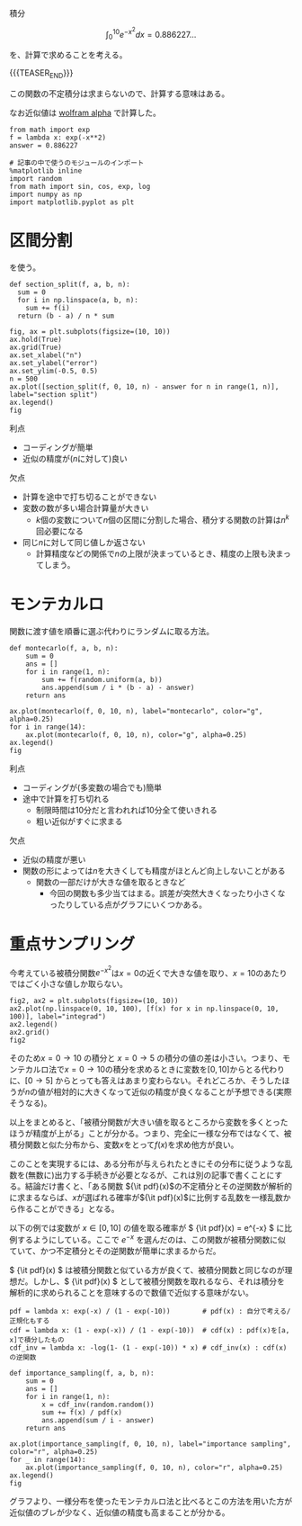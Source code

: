 #+BEGIN_COMMENT
.. title: モンテカルロ積分
.. slug: montekaruroji-fen
.. date: 2017-08-12 17:58:01 UTC+09:00
.. tags: mathjax
.. category:
.. link:
.. description:
.. type: text
#+END_COMMENT

積分

\[
\int_0^{10} e^{-x^2}dx = 0.886227...
\]

を、計算で求めることを考える。

{{{TEASER_END}}}

この関数の不定積分は求まらないので、計算する意味はある。

なお近似値は [[http://www.wolframalpha.com/input/?i%3Dint_0%255E10%2Be%255E-x**2][wolfram alpha]] で計算した。

#+BEGIN_SRC ipython :session
from math import exp
f = lambda x: exp(-x**2)
answer = 0.886227
#+END_SRC

#+RESULTS:

#+BEGIN_SRC ipython :session
# 記事の中で使うのモジュールのインポート
%matplotlib inline
import random
from math import sin, cos, exp, log
import numpy as np
import matplotlib.pyplot as plt
#+END_SRC

#+RESULTS:

* 区間分割

  \begin{align}
  & \int_a^b f(x) dx = \lim_{n \to \infty} \frac{b - a}{n} \sum_{i=0}^{n} f(a + (b - a)\frac{i}{n})
  \end{align}

を使う。

#+BEGIN_SRC ipython :session
def section_split(f, a, b, n):
  sum = 0
  for i in np.linspace(a, b, n):
    sum += f(i)
  return (b - a) / n * sum
#+END_SRC

#+RESULTS:

#+BEGIN_SRC ipython :session :exports both :file ../images/section_split.png
fig, ax = plt.subplots(figsize=(10, 10))
ax.hold(True)
ax.grid(True)
ax.set_xlabel("n")
ax.set_ylabel("error")
ax.set_ylim(-0.5, 0.5)
n = 500
ax.plot([section_split(f, 0, 10, n) - answer for n in range(1, n)], label="section split")
ax.legend()
fig
#+END_SRC

#+RESULTS:
[[file:../images/section_split.png]]

利点
- コーディングが簡単
- 近似の精度が(\(n\)に対して)良い

欠点
- 計算を途中で打ち切ることができない
- 変数の数が多い場合計算量が大きい
  - \(k\)個の変数について\(n\)個の区間に分割した場合、積分する関数の計算は\(n^k\)回必要になる
- 同じ\(n\)に対して同じ値しか返さない
  - 計算精度などの関係で\(n\)の上限が決まっているとき、精度の上限も決まってしまう。

* モンテカルロ

関数に渡す値を順番に選ぶ代わりにランダムに取る方法。

#+BEGIN_SRC ipython :session :exports both :file ../images/montecarlo.png
def montecarlo(f, a, b, n):
    sum = 0
    ans = []
    for i in range(1, n):
        sum += f(random.uniform(a, b))
        ans.append(sum / i * (b - a) - answer)
    return ans

ax.plot(montecarlo(f, 0, 10, n), label="montecarlo", color="g", alpha=0.25)
for i in range(14):
    ax.plot(montecarlo(f, 0, 10, n), color="g", alpha=0.25)
ax.legend()
fig
#+END_SRC

#+RESULTS:
[[file:../images/montecarlo.png]]

利点
- コーディングが(多変数の場合でも)簡単
- 途中で計算を打ち切れる
  - 制限時間は10分だと言われれば10分全て使いきれる
  - 粗い近似がすぐに求まる

欠点
- 近似の精度が悪い
- 関数の形によっては\(n\)を大きくしても精度がほとんど向上しないことがある
  - 関数の一部だけが大きな値を取るときなど
    - 今回の関数も多少当てはまる。誤差が突然大きくなったり小さくなったりしている点がグラフにいくつかある。

* 重点サンプリング

今考えている被積分関数\(e^{-x^2}\)は\(x=0\)の近くで大きな値を取り、\(x=10\)のあたりではごく小さな値しか取らない。

#+BEGIN_SRC ipython :session :exports both :file "../images/func_e-x2.png"
fig2, ax2 = plt.subplots(figsize=(10, 10))
ax2.plot(np.linspace(0, 10, 100), [f(x) for x in np.linspace(0, 10, 100)], label="integrad")
ax2.legend()
ax2.grid()
fig2
#+END_SRC

#+RESULTS:
[[file:../images/func_e-x2.png]]

そのため\(x=0 \to 10\) の積分と \(x=0 \to 5\) の積分の値の差は小さい。つまり、モンテカルロ法で\(x=0 \to 10\)の積分を求めるときに変数を\([0, 10]\)からとる代わりに、\([0 \to 5]\) からとっても答えはあまり変わらない。それどころか、そうしたほうが\(n\)の値が相対的に大きくなって近似の精度が良くなることが予想できる(実際そうなる)。

以上をまとめると、「被積分関数が大きい値を取るところから変数を多くとったほうが精度が上がる」ことが分かる。つまり、完全に一様な分布ではなくて、被積分関数と似た分布から、変数\(x\)をとって\(f(x)\)を求め他方が良い。

このことを実現するには、ある分布が与えられたときにその分布に従うような乱数を(無数に)出力する手続きが必要となるが、これは別の記事で書くことにする。結論だけ書くと、「ある関数 \({\it pdf}(x)\)の不定積分とその逆関数が解析的に求まるならば、\(x\)が選ばれる確率が\({\it pdf}(x)\)に比例する乱数を一様乱数から作ることができる」となる。

以下の例では変数が \(x \in [0, 10]\) の値を取る確率が \( {\it pdf}(x) = e^{-x} \) に比例するようにしている。ここで \(e^{-x}\) を選んだのは、この関数が被積分関数に似ていて、かつ不定積分とその逆関数が簡単に求まるからだ。

\( {\it pdf}(x) \) は被積分関数と似ている方が良くて、被積分関数と同じなのが理想だ。しかし、\( {\it pdf}(x) \) として被積分関数を取れるなら、それは積分を解析的に求められることを意味するので数値で近似する意味がない。

#+BEGIN_SRC ipython :session :exports both :file ../images/importance_sampling.png
pdf = lambda x: exp(-x) / (1 - exp(-10))        # pdf(x) : 自分で考える/正規化もする
cdf = lambda x: (1 - exp(-x)) / (1 - exp(-10))  # cdf(x) : pdf(x)を[a, x]で積分したもの
cdf_inv = lambda x: -log(1- (1 - exp(-10)) * x) # cdf_inv(x) : cdf(x) の逆関数

def importance_sampling(f, a, b, n):
    sum = 0
    ans = []
    for i in range(1, n):
        x = cdf_inv(random.random())
        sum += f(x) / pdf(x)
        ans.append(sum / i - answer)
    return ans

ax.plot(importance_sampling(f, 0, 10, n), label="importance sampling", color="r", alpha=0.25)
for _ in range(14):
    ax.plot(importance_sampling(f, 0, 10, n), color="r", alpha=0.25)
ax.legend()
fig
#+END_SRC

#+ATTR_ORG: :width 100
#+RESULTS:
[[file:../images/importance_sampling.png]]

グラフより、一様分布を使ったモンテカルロ法と比べるとこの方法を用いた方が近似値のブレが少なく、近似値の精度も高まることが分かる。
